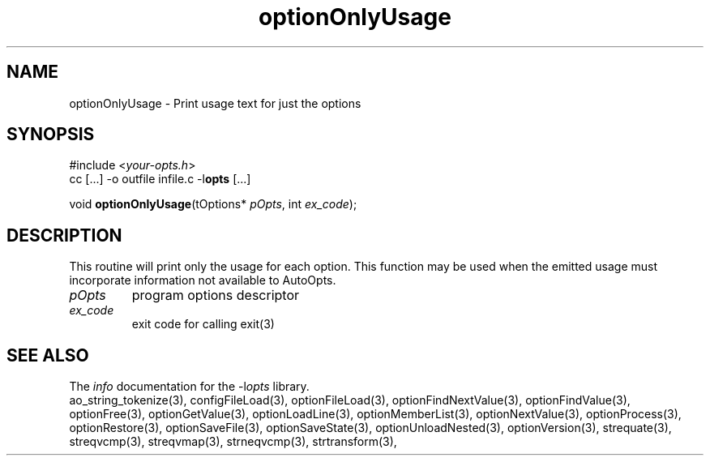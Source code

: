 .TH optionOnlyUsage 3 2013-07-14 "" "Programmer's Manual"
.\"  DO NOT EDIT THIS FILE   (optionOnlyUsage.3)
.\"
.\"  It has been AutoGen-ed  July 14, 2013 at 05:38:33 PM by AutoGen 5.18
.\"  From the definitions    ./funcs.def
.\"  and the template file   agman3.tpl
.SH NAME
optionOnlyUsage - Print usage text for just the options
.sp 1
.SH SYNOPSIS

#include <\fIyour-opts.h\fP>
.br
cc [...] -o outfile infile.c -l\fBopts\fP [...]
.sp 1
void \fBoptionOnlyUsage\fP(tOptions* \fIpOpts\fP, int \fIex_code\fP);
.sp 1
.SH DESCRIPTION
This routine will print only the usage for each option.
This function may be used when the emitted usage must incorporate
information not available to AutoOpts.
.TP
.IR pOpts
program options descriptor
.TP
.IR ex_code
exit code for calling exit(3)
.SH SEE ALSO
The \fIinfo\fP documentation for the -l\fIopts\fP library.
.br
ao_string_tokenize(3), configFileLoad(3), optionFileLoad(3), optionFindNextValue(3), optionFindValue(3), optionFree(3), optionGetValue(3), optionLoadLine(3), optionMemberList(3), optionNextValue(3), optionProcess(3), optionRestore(3), optionSaveFile(3), optionSaveState(3), optionUnloadNested(3), optionVersion(3), strequate(3), streqvcmp(3), streqvmap(3), strneqvcmp(3), strtransform(3),
